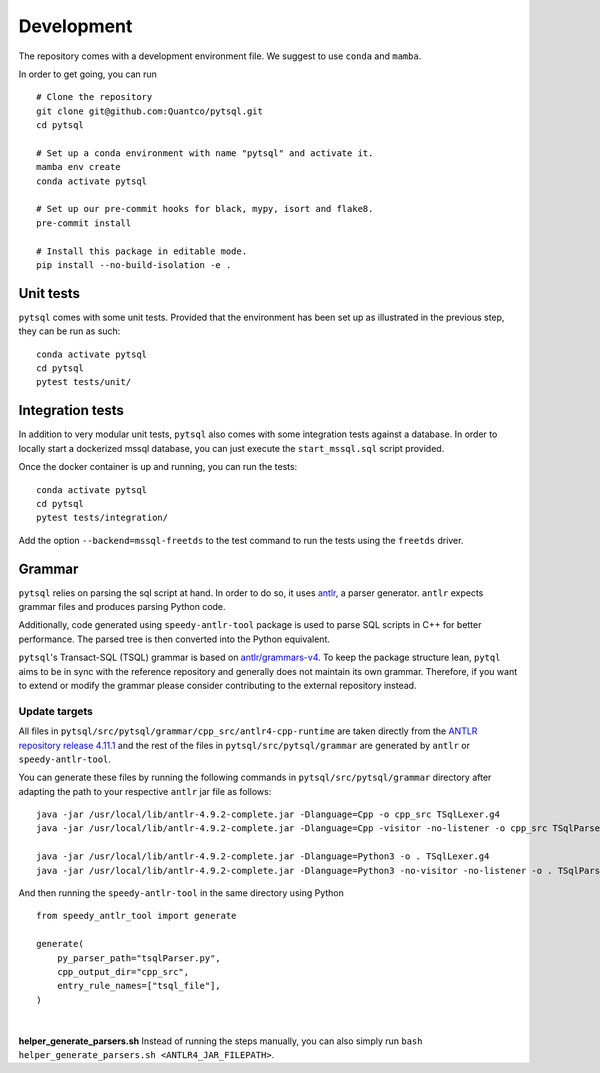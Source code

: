 Development
===========


The repository comes with a development environment file. We suggest to use ``conda``
and ``mamba``.

In order to get going, you can run

::

    # Clone the repository
    git clone git@github.com:Quantco/pytsql.git
    cd pytsql

    # Set up a conda environment with name "pytsql" and activate it.
    mamba env create
    conda activate pytsql

    # Set up our pre-commit hooks for black, mypy, isort and flake8.
    pre-commit install

    # Install this package in editable mode.
    pip install --no-build-isolation -e .


Unit tests
----------

``pytsql`` comes with some unit tests. Provided that the environment has been set
up as illustrated in the previous step, they can be run as such:

::

    conda activate pytsql
    cd pytsql
    pytest tests/unit/


Integration tests
-----------------

In addition to very modular unit tests, ``pytsql`` also comes with some integration
tests against a database. In order to locally start a dockerized mssql database, you can
just execute the ``start_mssql.sql`` script provided.

Once the docker container is up and running, you can run the tests:

::

    conda activate pytsql
    cd pytsql
    pytest tests/integration/

Add the option ``--backend=mssql-freetds`` to the test command to run the tests using
the ``freetds`` driver.


Grammar
------------------

``pytsql`` relies on parsing the sql script at hand. In order to do so, it uses
`antlr <https://www.antlr.org>`_, a parser generator. ``antlr`` expects grammar files
and produces parsing Python code.

Additionally, code generated using ``speedy-antlr-tool`` package is used to parse SQL scripts
in C++ for better performance. The parsed tree is then converted into the Python equivalent.

``pytsql``'s Transact-SQL (TSQL) grammar is based on `antlr/grammars-v4 <https://github.com/antlr/grammars-v4/tree/master/sql/tsql>`_.
To keep the package structure lean, ``pytql`` aims to be in sync with the reference repository and generally does not maintain its own grammar.
Therefore, if you want to extend or modify the grammar please consider contributing to the external repository instead.

Update targets
^^^^^^^^^^^^^^^^^

All files in ``pytsql/src/pytsql/grammar/cpp_src/antlr4-cpp-runtime`` are taken directly from
the `ANTLR repository release 4.11.1
<https://github.com/antlr/antlr4/tree/4.11.1/runtime/Cpp/runtime>`_
and the rest of the files in ``pytsql/src/pytsql/grammar`` are generated by ``antlr`` or
``speedy-antlr-tool``.

You can generate these files by running the following commands in
``pytsql/src/pytsql/grammar`` directory after adapting the path to your
respective ``antlr`` jar file as follows:

::

    java -jar /usr/local/lib/antlr-4.9.2-complete.jar -Dlanguage=Cpp -o cpp_src TSqlLexer.g4
    java -jar /usr/local/lib/antlr-4.9.2-complete.jar -Dlanguage=Cpp -visitor -no-listener -o cpp_src TSqlParser.g4

    java -jar /usr/local/lib/antlr-4.9.2-complete.jar -Dlanguage=Python3 -o . TSqlLexer.g4
    java -jar /usr/local/lib/antlr-4.9.2-complete.jar -Dlanguage=Python3 -no-visitor -no-listener -o . TSqlParser.g4

And then running the ``speedy-antlr-tool`` in the same directory using Python

::

    from speedy_antlr_tool import generate

    generate(
        py_parser_path="tsqlParser.py",
        cpp_output_dir="cpp_src",
        entry_rule_names=["tsql_file"],
    )

|

**helper_generate_parsers.sh** Instead of running the steps manually, you can also simply run ``bash helper_generate_parsers.sh <ANTLR4_JAR_FILEPATH>``.